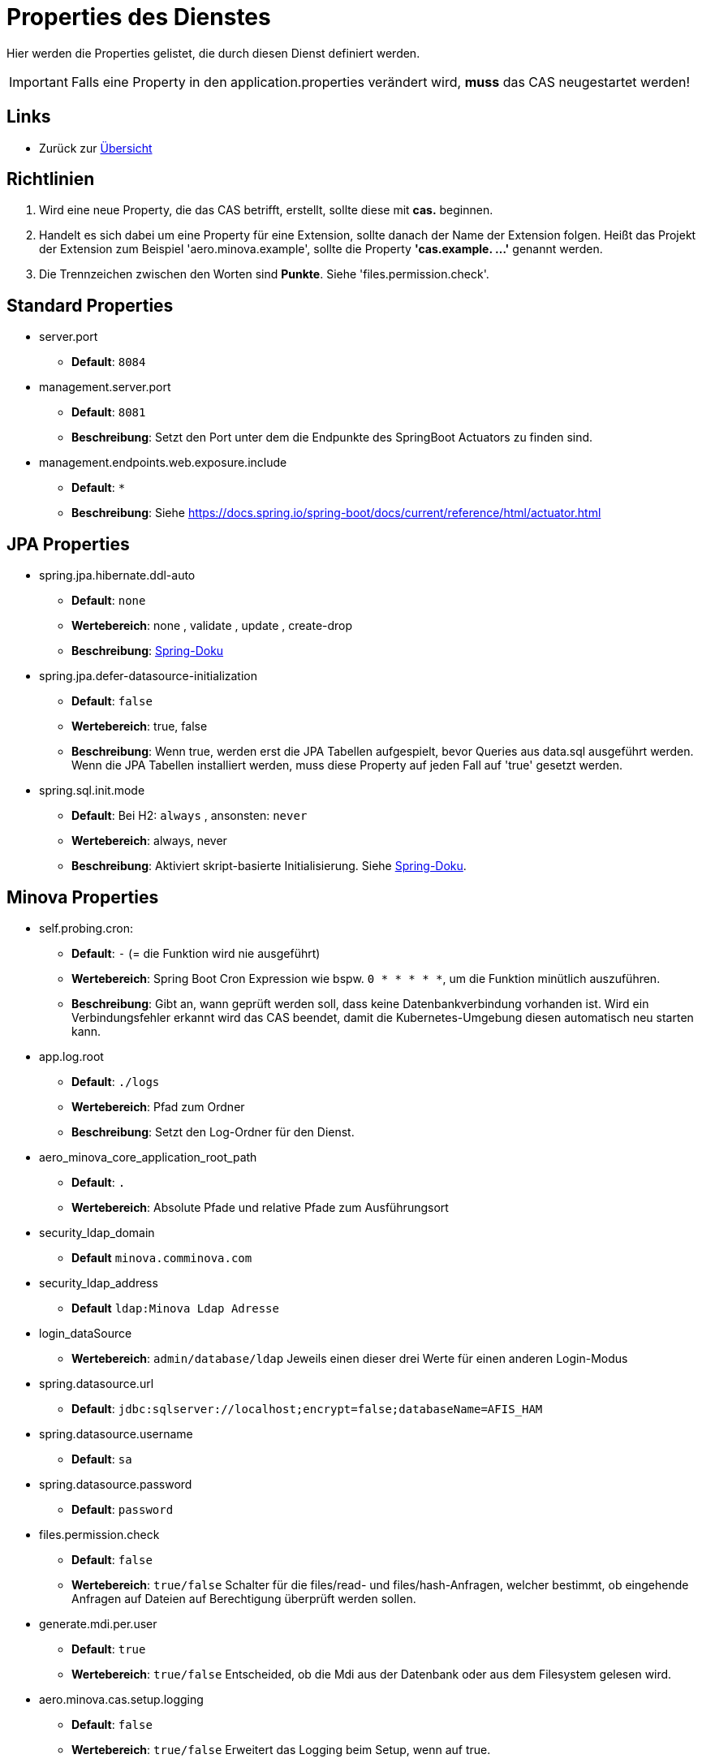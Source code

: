 = Properties des Dienstes

Hier werden die Properties gelistet, die durch diesen Dienst definiert werden.

IMPORTANT: Falls eine Property in den application.properties verändert wird, *muss* das CAS neugestartet werden!

== Links

* Zurück zur xref:index.adoc[Übersicht]


== Richtlinien

1. Wird eine neue Property, die das CAS betrifft, erstellt, sollte diese mit *cas.* beginnen.
2. Handelt es sich dabei um eine Property für eine Extension, sollte danach der Name der Extension folgen. 
Heißt das Projekt der Extension zum Beispiel 'aero.minova.example', sollte die Property *'cas.example. ...'* genannt werden.
3. Die Trennzeichen zwischen den Worten sind *Punkte*. Siehe 'files.permission.check'.


== Standard Properties

* server.port
** *Default*: `8084`

* management.server.port
** *Default*: `8081`
** *Beschreibung*: Setzt den Port unter dem die Endpunkte des SpringBoot Actuators zu finden sind.

* management.endpoints.web.exposure.include
** *Default*: `*`
** *Beschreibung*: Siehe https://docs.spring.io/spring-boot/docs/current/reference/html/actuator.html

== JPA Properties

* spring.jpa.hibernate.ddl-auto
** *Default*: `none`
** *Wertebereich*: none , validate , update , create-drop
** *Beschreibung*: link:https://docs.spring.io/spring-boot/docs/1.1.0.M1/reference/html/howto-database-initialization.html[Spring-Doku]

* spring.jpa.defer-datasource-initialization
** *Default*: `false`
** *Wertebereich*: true, false
** *Beschreibung*: Wenn true, werden erst die JPA Tabellen aufgespielt, bevor Queries aus data.sql ausgeführt werden. Wenn die JPA Tabellen installiert werden, muss diese Property auf jeden Fall auf 'true' gesetzt werden.

* spring.sql.init.mode
** *Default*: Bei H2: `always` , ansonsten: `never`
** *Wertebereich*: always, never
** *Beschreibung*: Aktiviert skript-basierte Initialisierung. Siehe https://docs.spring.io/spring-boot/docs/current/reference/html/howto.html#howto.data-initialization.using-basic-sql-scripts[Spring-Doku].


== Minova Properties

* self.probing.cron:
** *Default*: `-` (= die Funktion wird nie ausgeführt)
** *Wertebereich*: Spring Boot Cron Expression wie bspw. `0 * * * * *`, um die Funktion minütlich auszuführen.
** *Beschreibung*: Gibt an, wann geprüft werden soll, dass keine Datenbankverbindung vorhanden ist.
   Wird ein Verbindungsfehler erkannt wird das CAS beendet, damit die Kubernetes-Umgebung diesen automatisch neu starten kann.

* app.log.root

** *Default*: `./logs`
** *Wertebereich*: Pfad zum Ordner
** *Beschreibung*: Setzt den Log-Ordner für den Dienst.

* aero_minova_core_application_root_path

** *Default*: `.`

** *Wertebereich*: Absolute Pfade und relative Pfade zum Ausführungsort

* security_ldap_domain

** *Default* `minova.comminova.com`

* security_ldap_address

** *Default* `ldap:Minova Ldap Adresse`

* login_dataSource

** *Wertebereich*: `admin/database/ldap` Jeweils einen dieser drei Werte für einen anderen Login-Modus

* spring.datasource.url

** *Default*: `jdbc:sqlserver://localhost;encrypt=false;databaseName=AFIS_HAM`

* spring.datasource.username

** *Default*: `sa`

* spring.datasource.password

** *Default*: `password`

* files.permission.check

** *Default*: `false`

** *Wertebereich*: `true/false` Schalter für die files/read- und files/hash-Anfragen, welcher bestimmt, 
ob eingehende Anfragen auf Dateien auf Berechtigung überprüft werden sollen.


* generate.mdi.per.user

** *Default*: `true`

** *Wertebereich*: `true/false` Entscheided, ob die Mdi aus der Datenbank oder aus dem Filesystem gelesen wird.


* aero.minova.cas.setup.logging

** *Default*: `false`

** *Wertebereich*: `true/false` Erweitert das Logging beim Setup, wenn auf true.

* cors.allowed.origins

** *Default*: `http://localhost:8100`

** *Wertebereich*: URLs mit Kommata getrennt, zur Festlegung erlaubter Origins für CORS.

== Profiles

* spring.profiles.active

** *Default*: `""`

** *Beschreibung*: Setzt das Profil. Es gibt aktuell nur das Profil `dev`. Erlaubt alle CORS-Policies 
aus Entwicklungszwecken. Niemals im Produktivbetrieb benutzen!


== POSTGRE

Falls eine Postgre-Datenbank verwendet wird, müssen die Properties wie xref:./installation.postgre.adoc#[hier] gesetzt werden.

